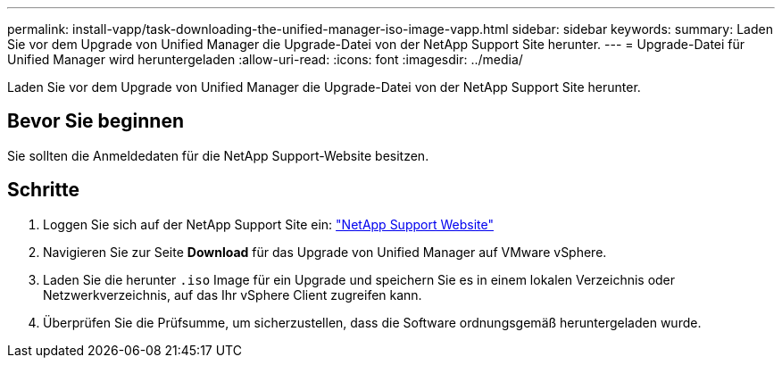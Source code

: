 ---
permalink: install-vapp/task-downloading-the-unified-manager-iso-image-vapp.html 
sidebar: sidebar 
keywords:  
summary: Laden Sie vor dem Upgrade von Unified Manager die Upgrade-Datei von der NetApp Support Site herunter. 
---
= Upgrade-Datei für Unified Manager wird heruntergeladen
:allow-uri-read: 
:icons: font
:imagesdir: ../media/


[role="lead"]
Laden Sie vor dem Upgrade von Unified Manager die Upgrade-Datei von der NetApp Support Site herunter.



== Bevor Sie beginnen

Sie sollten die Anmeldedaten für die NetApp Support-Website besitzen.



== Schritte

. Loggen Sie sich auf der NetApp Support Site ein: https://mysupport.netapp.com/site/products/all/details/activeiq-unified-manager/downloads-tab["NetApp Support Website"]
. Navigieren Sie zur Seite *Download* für das Upgrade von Unified Manager auf VMware vSphere.
. Laden Sie die herunter `.iso` Image für ein Upgrade und speichern Sie es in einem lokalen Verzeichnis oder Netzwerkverzeichnis, auf das Ihr vSphere Client zugreifen kann.
. Überprüfen Sie die Prüfsumme, um sicherzustellen, dass die Software ordnungsgemäß heruntergeladen wurde.

